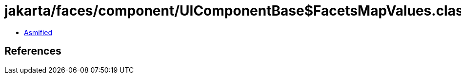 = jakarta/faces/component/UIComponentBase$FacetsMapValues.class

 - link:UIComponentBase$FacetsMapValues-asmified.java[Asmified]

== References

